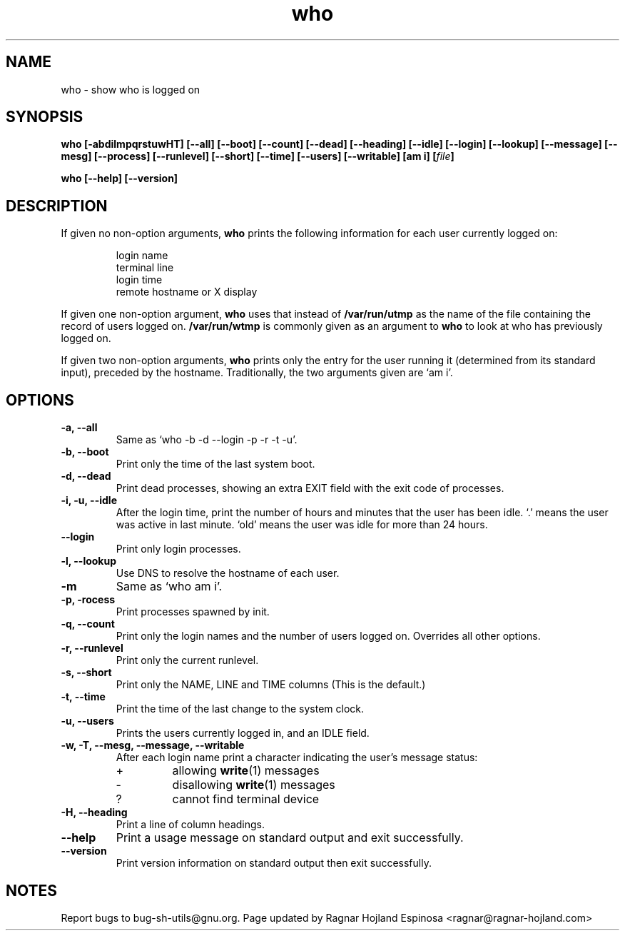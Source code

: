 .\" You may copy, distribute and modify under the terms of the LDP General
.\" Public License as specified in the LICENSE file that comes with the
.\" gnumaniak distribution
.\"
.\" The author kindly requests that no comments regarding the "better"
.\" suitability or up-to-date notices of any info documentation alternative
.\" is added without contacting him first.
.\"
.\" (C) 1999-2002 Ragnar Hojland Espinosa <ragnar@ragnar-hojland.com>
.\"
.\"     GNU who man page
.\"     man pages are NOT obsolete!
.\"     <ragnar@ragnar-hojland.com>
.TH who 1 "18 June 2002" "GNU Shell Utilities 2.1"
.SH NAME
who \- show who is logged on
.SH SYNOPSIS
.B who
.B [\-abdilmpqrstuwHT] [\-\-all] [\-\-boot] [\-\-count] [\-\-dead]
.B [\-\-heading] [\-\-idle] [\-\-login] [\-\-lookup]
.B [\-\-message] [\-\-mesg] [\-\-process] [\-\-runlevel] [\-\-short]
.B [\-\-time] [\-\-users] [\-\-writable] [am i]
.BI [ file ]
.sp
.B who [\-\-help] [\-\-version]
.SH DESCRIPTION
If given no non-option arguments,
.B who
prints the following information for each user currently logged on:
.RS
.nf

login name
terminal line
login time
remote hostname or X display
.fi
.RE
.PP
If given one non-option argument,
.B who
uses that instead of 
.BR "/var/run/utmp" " as the name of the file containing the"
.RB "record of users logged on.  "  /var/run/wtmp
is commonly given as an argument to
.B who
to look at who has previously logged on.
.PP
If given two non-option arguments,
.B who
prints only the entry for the user running it (determined from its
standard input), preceded by the hostname.
Traditionally, the two arguments given are `am i'.
.SH OPTIONS
.TP
.B "\-a, \-\-all"
Same as `who -b -d --login -p -r -t -u'.
.TP
.B "\-b, \-\-boot"
Print only the time of the last system boot.
.TP
.B "\-d, \-\-dead"
Print dead processes, showing an extra EXIT field with the exit code of
processes.
.TP
.B "\-i, \-u, \-\-idle"
After the login time, print the number of
hours and minutes that the user has been idle.
`.' means the user was active in last minute.
`old' means the user was idle for more than 24 hours.
.TP
.B \-\-login
Print only login processes.
.TP
.B \-l, \-\-lookup
Use DNS to resolve the hostname of each user.
.TP
.B \-m
Same as `who am i'.
.TP
.B "\-p, \-\process"
Print processes spawned by init.
.TP
.B "\-q, \-\-count"
Print only the login names and the number of users logged on.
Overrides all other options.
.TP
.B "\-r, \-\-runlevel"
Print only the current runlevel.
.TP
.B "\-s, \-\-short"
Print only the NAME, LINE and TIME columns (This is the default.)
.TP
.B "\-t, \-\-time"
Print the time of the last change to the system clock.
.TP
.B "\-u, \-\-users"
Prints the users currently logged in, and an IDLE field.
.TP
.B "\-w, \-T, \-\-mesg, \-\-message, \-\-writable"
After each login name print a character indicating the user's
message status:
.RS
.IP +
allowing \fBwrite\fP(1) messages
.IP \-
disallowing \fBwrite\fP(1) messages
.IP ?
cannot find terminal device
.RE
.TP
.B "\-H, \-\-heading"
Print a line of column headings.
.TP
.B "\-\-help"
Print a usage message on standard output and exit successfully.
.TP
.B "\-\-version"
Print version information on standard output then exit successfully.
.SH NOTES
Report bugs to bug-sh-utils@gnu.org.
Page updated by Ragnar Hojland Espinosa <ragnar@ragnar-hojland.com>
